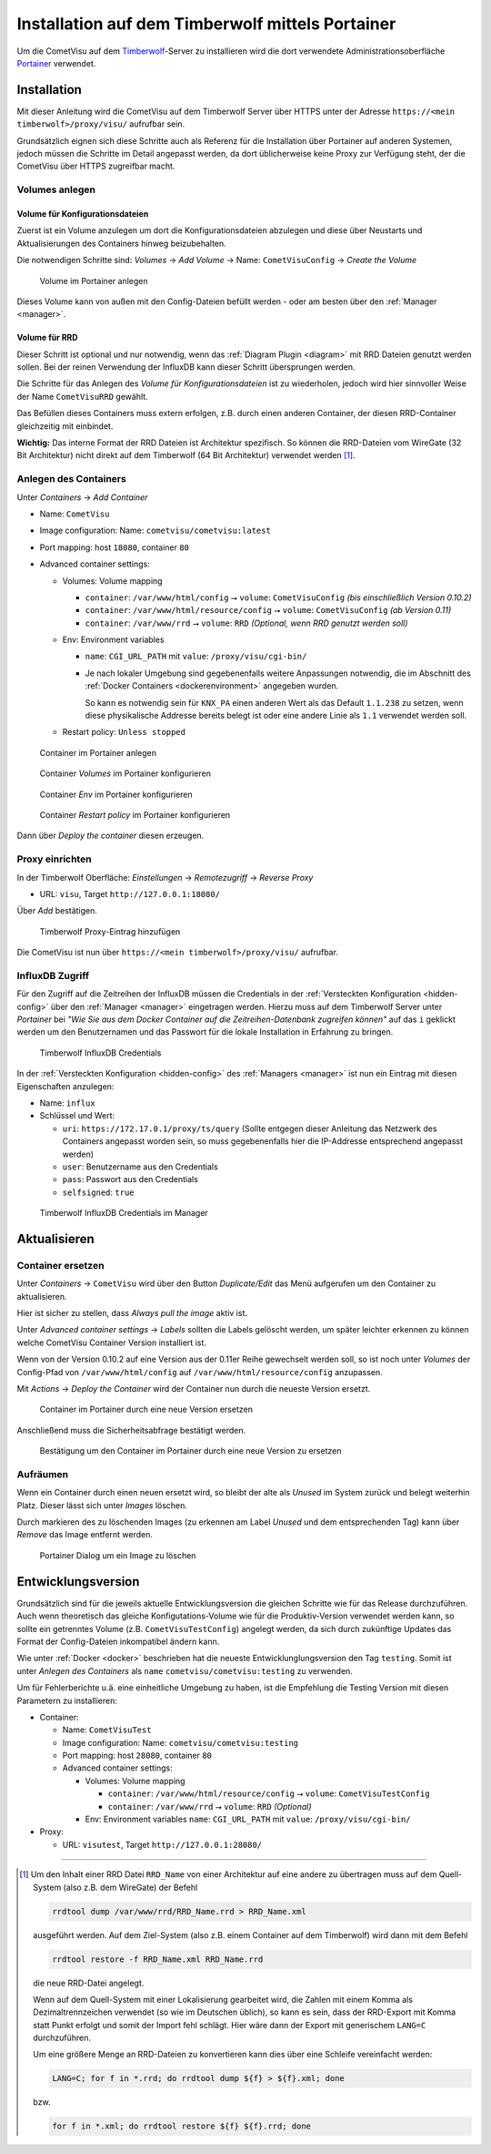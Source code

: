 .. _timberwolf:

Installation auf dem Timberwolf mittels Portainer
=================================================

Um die CometVisu auf dem `Timberwolf <https://wiregate.de/>`__-Server zu
installieren wird die dort verwendete Administrationsoberfläche
`Portainer <https://portainer.io/>`__ verwendet.

Installation
------------

Mit dieser Anleitung wird die CometVisu auf dem Timberwolf Server über HTTPS
unter der Adresse ``https://<mein timberwolf>/proxy/visu/`` aufrufbar sein.

Grundsätzlich eignen sich diese Schritte auch als Referenz für die Installation
über Portainer auf anderen Systemen, jedoch müssen die Schritte im Detail
angepasst werden, da dort üblicherweise keine Proxy zur Verfügung steht, der
die CometVisu über HTTPS zugreifbar macht.

Volumes anlegen
^^^^^^^^^^^^^^^

Volume für Konfigurationsdateien
""""""""""""""""""""""""""""""""

Zuerst ist ein Volume anzulegen um dort die Konfigurationsdateien abzulegen
und diese über Neustarts und Aktualisierungen des Containers hinweg
beizubehalten.

Die notwendigen Schritte sind: *Volumes* → *Add Volume* → Name: ``CometVisuConfig`` → *Create the Volume*

.. figure:: _static/portainer_volume_add.png
   :scale: 50 %

   Volume im Portainer anlegen

Dieses Volume kann von außen mit den Config-Dateien befüllt werden - oder
am besten über den :ref:`Manager <manager>`.

Volume für RRD
""""""""""""""

Dieser Schritt ist optional und nur notwendig, wenn das :ref:`Diagram Plugin <diagram>`
mit RRD Dateien genutzt werden sollen. Bei der reinen Verwendung der InfluxDB
kann dieser Schritt übersprungen werden.

Die Schritte für das Anlegen des *Volume für Konfigurationsdateien* ist zu
wiederholen, jedoch wird hier sinnvoller Weise der Name ``CometVisuRRD``
gewählt.

Das Befüllen dieses Containers muss extern erfolgen, z.B. durch einen anderen
Container, der diesen RRD-Container gleichzeitig mit einbindet.

**Wichtig:** Das interne Format der RRD Dateien ist Architektur spezifisch.
So können die RRD-Dateien vom WireGate (32 Bit Architektur) nicht direkt auf
dem Timberwolf (64 Bit Architektur) verwendet werden [1]_.

Anlegen des Containers
^^^^^^^^^^^^^^^^^^^^^^

Unter *Containers* → *Add Container*

- Name: ``CometVisu``
- Image configuration: Name: ``cometvisu/cometvisu:latest``
- Port mapping: host ``18080``, container ``80``
- Advanced container settings:

  - Volumes: Volume mapping

    - ``container``: ``/var/www/html/config`` ⭢ ``volume``: ``CometVisuConfig`` *(bis einschließlich Version 0.10.2)*
    - ``container``: ``/var/www/html/resource/config`` ⭢ ``volume``: ``CometVisuConfig`` *(ab Version 0.11)*
    - ``container``: ``/var/www/rrd`` ⭢ ``volume``: ``RRD`` *(Optional, wenn RRD genutzt werden soll)*

  - Env: Environment variables

    - ``name``: ``CGI_URL_PATH`` mit ``value``: ``/proxy/visu/cgi-bin/``
    - Je nach lokaler Umgebung sind gegebenenfalls weitere Anpassungen
      notwendig, die im Abschnitt des
      :ref:`Docker Containers <dockerenvironment>` angegeben wurden.

      So kann es notwendig sein für ``KNX_PA`` einen anderen Wert als das
      Default ``1.1.238`` zu setzen, wenn diese physikalische Addresse bereits
      belegt ist oder eine andere Linie als ``1.1`` verwendet werden soll.

  - Restart policy: ``Unless stopped``

.. figure:: _static/portainer_container_add.png
   :scale: 50 %

   Container im Portainer anlegen

.. figure:: _static/portainer_container_volumes_add.png
   :scale: 50 %

   Container *Volumes* im Portainer konfigurieren

.. figure:: _static/portainer_container_env_add.png
   :scale: 50 %

   Container *Env* im Portainer konfigurieren

.. figure:: _static/portainer_container_restart_add.png
   :scale: 50 %

   Container *Restart policy* im Portainer konfigurieren

Dann über *Deploy the container* diesen erzeugen.

Proxy einrichten
^^^^^^^^^^^^^^^^

In der Timberwolf Oberfläche: *Einstellungen* → *Remotezugriff* → *Reverse Proxy*

- URL: ``visu``, Target ``http://127.0.0.1:18080/``

Über *Add* bestätigen.

.. figure:: _static/timberwolf_proxy_add.png
   :scale: 50 %

   Timberwolf Proxy-Eintrag hinzufügen

Die CometVisu ist nun über ``https://<mein timberwolf>/proxy/visu/`` aufrufbar.

InfluxDB Zugriff
^^^^^^^^^^^^^^^^

Für den Zugriff auf die Zeitreihen der InfluxDB müssen die Credentials in der
:ref:`Versteckten Konfiguration <hidden-config>` über den
:ref:`Manager <manager>` eingetragen werden. Hierzu muss auf dem Timberwolf
Server unter *Portainer* bei *"Wie Sie aus dem Docker Container auf die
Zeitreihen-Datenbank zugreifen können"* auf das ``i`` geklickt werden um
den Benutzernamen und das Passwort für die lokale Installation in Erfahrung
zu bringen.

.. figure:: _static/timberwolf_influx.png
   :scale: 50 %

   Timberwolf InfluxDB Credentials

In der :ref:`Versteckten Konfiguration <hidden-config>` des :ref:`Managers <manager>`
ist nun ein Eintrag mit diesen Eigenschaften anzulegen:

- Name: ``influx``
- Schlüssel und Wert:

  - ``uri``: ``https://172.17.0.1/proxy/ts/query`` (Sollte entgegen dieser
    Anleitung das Netzwerk des Containers angepasst worden sein, so muss
    gegebenenfalls hier die IP-Addresse entsprechend angepasst werden)
  - ``user``: Benutzername aus den Credentials
  - ``pass``: Passwort aus den Credentials
  - ``selfsigned``: ``true``

.. figure:: _static/timberwolf_influx_manager.png
   :scale: 50 %

   Timberwolf InfluxDB Credentials im Manager

Aktualisieren
-------------

Container ersetzen
^^^^^^^^^^^^^^^^^^

Unter *Containers* → ``CometVisu`` wird über den Button *Duplicate/Edit* das
Menü aufgerufen um den Container zu aktualisieren.

Hier ist sicher zu stellen, dass *Always pull the image* aktiv ist.

Unter *Advanced container settings* → *Labels* sollten die Labels gelöscht
werden, um später leichter erkennen zu können welche CometVisu Container
Version installiert ist.

Wenn von der Version 0.10.2 auf eine Version aus der 0.11er Reihe gewechselt
werden soll, so ist noch unter *Volumes* der Config-Pfad von
``/var/www/html/config`` auf ``/var/www/html/resource/config`` anzupassen.

Mit *Actions* → *Deploy the Container* wird der Container nun durch die
neueste Version ersetzt.

.. figure:: _static/portainer_container_replace.png
   :scale: 50 %

   Container im Portainer durch eine neue Version ersetzen

Anschließend muss die Sicherheitsabfrage bestätigt werden.

.. figure:: _static/portainer_container_replace_confirm.png

   Bestätigung um den Container im Portainer durch eine neue Version zu ersetzen

Aufräumen
^^^^^^^^^

Wenn ein Container durch einen neuen ersetzt wird, so bleibt der alte als
*Unused* im System zurück und belegt weiterhin Platz. Dieser lässt sich unter
*Images* löschen.

Durch markieren des zu löschenden Images (zu erkennen am Label *Unused* und
dem entsprechenden Tag) kann über *Remove* das Image entfernt werden.

.. figure:: _static/portainer_image_remove.png
   :scale: 50 %

   Portainer Dialog um ein Image zu löschen

Entwicklungsversion
-------------------

Grundsätzlich sind für die jeweils aktuelle Entwicklungsversion die gleichen
Schritte wie für das Release durchzuführen. Auch wenn theoretisch das gleiche
Konfigutations-Volume wie für die Produktiv-Version verwendet werden kann, so
sollte ein getrenntes Volume (z.B. ``CometVisuTestConfig``) angelegt werden, da
sich durch zukünftige Updates das Format der Config-Dateien inkompatibel ändern
kann.

Wie unter :ref:`Docker <docker>` beschrieben hat die neueste
Entwicklunglungsversion den Tag ``testing``. Somit ist unter *Anlegen des
Containers* als ``name`` ``cometvisu/cometvisu:testing`` zu verwenden.

Um für Fehlerberichte u.ä. eine einheitliche Umgebung zu haben, ist die
Empfehlung die Testing Version mit diesen Parametern zu installieren:

- Container:

  - Name: ``CometVisuTest``
  - Image configuration: Name: ``cometvisu/cometvisu:testing``
  - Port mapping: host ``28080``, container ``80``
  - Advanced container settings:

    - Volumes: Volume mapping

      - ``container``: ``/var/www/html/resource/config`` ⭢ ``volume``: ``CometVisuTestConfig``
      - ``container``: ``/var/www/rrd`` ⭢ ``volume``: ``RRD`` *(Optional)*

    - Env: Environment variables ``name``: ``CGI_URL_PATH`` mit ``value``: ``/proxy/visu/cgi-bin/``

- Proxy:

  - URL: ``visutest``, Target ``http://127.0.0.1:28080/``

----

.. [1] Um den Inhalt einer RRD Datei ``RRD_Name`` von einer Architektur auf eine
  andere zu übertragen muss auf dem Quell-System (also z.B. dem WireGate) der
  Befehl

  .. code-block:: bash

     rrdtool dump /var/www/rrd/RRD_Name.rrd > RRD_Name.xml

  ausgeführt werden. Auf dem Ziel-System (also z.B. einem Container auf dem
  Timberwolf) wird dann mit dem Befehl

  .. code-block:: bash

     rrdtool restore -f RRD_Name.xml RRD_Name.rrd

  die neue RRD-Datei angelegt.

  Wenn auf dem Quell-System mit einer Lokalisierung gearbeitet wird, die
  Zahlen mit einem Komma als Dezimaltrennzeichen verwendet (so wie im
  Deutschen üblich), so kann es sein, dass der RRD-Export mit Komma statt
  Punkt erfolgt und somit der Import fehl schlägt. Hier wäre dann der Export
  mit generischem ``LANG=C`` durchzuführen.

  Um eine größere Menge an RRD-Dateien zu konvertieren kann dies über eine
  Schleife vereinfacht werden:

  .. code-block:: bash

     LANG=C; for f in *.rrd; do rrdtool dump ${f} > ${f}.xml; done

  bzw.

  .. code-block:: bash

     for f in *.xml; do rrdtool restore ${f} ${f}.rrd; done
